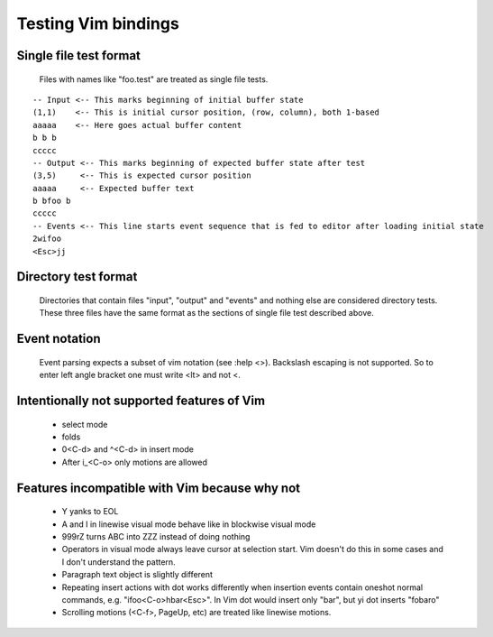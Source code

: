 Testing Vim bindings
====================

Single file test format
-----------------------

  Files with names like "foo.test" are treated as single file tests.

::

  -- Input <-- This marks beginning of initial buffer state
  (1,1)    <-- This is initial cursor position, (row, column), both 1-based
  aaaaa    <-- Here goes actual buffer content
  b b b
  ccccc
  -- Output <-- This marks beginning of expected buffer state after test
  (3,5)     <-- This is expected cursor position
  aaaaa     <-- Expected buffer text
  b bfoo b
  ccccc
  -- Events <-- This line starts event sequence that is fed to editor after loading initial state
  2wifoo
  <Esc>jj

Directory test format
---------------------

  Directories that contain files "input", "output" and "events" and nothing else are considered directory tests. These three files have the same format as the sections of single file test described above.

Event notation
--------------

  Event parsing expects a subset of vim notation (see :help <>). Backslash escaping is not supported. So to enter left angle bracket one must write <lt> and not \<.

Intentionally not supported features of Vim
-------------------------------------------

  * select mode
  * folds
  * 0<C-d> and ^<C-d> in insert mode
  * After i_<C-o> only motions are allowed

Features incompatible with Vim because why not
----------------------------------------------

  * Y yanks to EOL
  * A and I in linewise visual mode behave like in blockwise visual mode
  * 999rZ turns ABC into ZZZ instead of doing nothing
  * Operators in visual mode always leave cursor at selection start. Vim doesn't do this in some cases and I don't understand the pattern.
  * Paragraph text object is slightly different
  * Repeating insert actions with dot works differently when insertion events contain oneshot normal commands, e.g. "ifoo<C-o>hbar<Esc>". In Vim dot would insert only "bar", but yi dot inserts "fobaro"
  * Scrolling motions (<C-f>, PageUp, etc) are treated like linewise motions.

